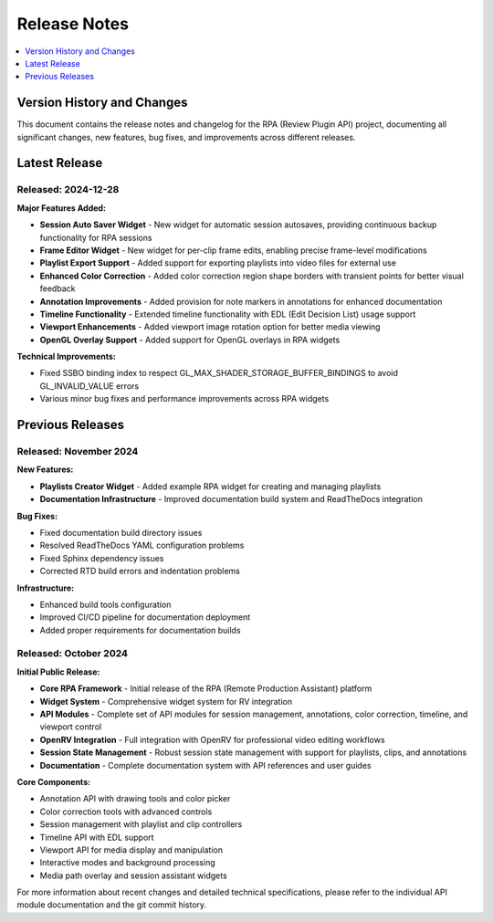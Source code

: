Release Notes
=============

.. contents::
   :local:
   :depth: 1

===========================
Version History and Changes
===========================

This document contains the release notes and changelog for the RPA (Review Plugin API) project, documenting all significant changes, new features, bug fixes, and improvements across different releases.

==============
Latest Release
==============

Released: 2024-12-28
--------------------

**Major Features Added:**

* **Session Auto Saver Widget** - New widget for automatic session autosaves, providing continuous backup functionality for RPA sessions
* **Frame Editor Widget** - New widget for per-clip frame edits, enabling precise frame-level modifications
* **Playlist Export Support** - Added support for exporting playlists into video files for external use
* **Enhanced Color Correction** - Added color correction region shape borders with transient points for better visual feedback
* **Annotation Improvements** - Added provision for note markers in annotations for enhanced documentation
* **Timeline Functionality** - Extended timeline functionality with EDL (Edit Decision List) usage support
* **Viewport Enhancements** - Added viewport image rotation option for better media viewing
* **OpenGL Overlay Support** - Added support for OpenGL overlays in RPA widgets

**Technical Improvements:**

* Fixed SSBO binding index to respect GL_MAX_SHADER_STORAGE_BUFFER_BINDINGS to avoid GL_INVALID_VALUE errors
* Various minor bug fixes and performance improvements across RPA widgets

=================
Previous Releases
=================

Released: November 2024
-----------------------

**New Features:**

* **Playlists Creator Widget** - Added example RPA widget for creating and managing playlists
* **Documentation Infrastructure** - Improved documentation build system and ReadTheDocs integration

**Bug Fixes:**

* Fixed documentation build directory issues
* Resolved ReadTheDocs YAML configuration problems
* Fixed Sphinx dependency issues
* Corrected RTD build errors and indentation problems

**Infrastructure:**

* Enhanced build tools configuration
* Improved CI/CD pipeline for documentation deployment
* Added proper requirements for documentation builds


Released: October 2024
----------------------

**Initial Public Release:**

* **Core RPA Framework** - Initial release of the RPA (Remote Production Assistant) platform
* **Widget System** - Comprehensive widget system for RV integration
* **API Modules** - Complete set of API modules for session management, annotations, color correction, timeline, and viewport control
* **OpenRV Integration** - Full integration with OpenRV for professional video editing workflows
* **Session State Management** - Robust session state management with support for playlists, clips, and annotations
* **Documentation** - Complete documentation system with API references and user guides

**Core Components:**

* Annotation API with drawing tools and color picker
* Color correction tools with advanced controls
* Session management with playlist and clip controllers
* Timeline API with EDL support
* Viewport API for media display and manipulation
* Interactive modes and background processing
* Media path overlay and session assistant widgets


For more information about recent changes and detailed technical specifications, please refer to the individual API module documentation and the git commit history.
